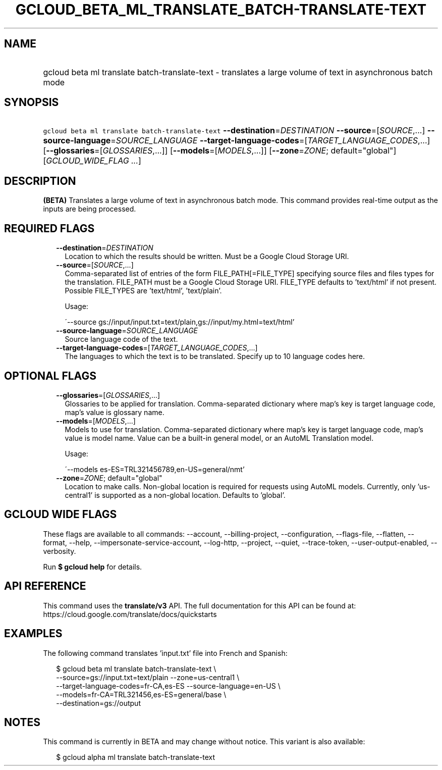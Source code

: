 
.TH "GCLOUD_BETA_ML_TRANSLATE_BATCH\-TRANSLATE\-TEXT" 1



.SH "NAME"
.HP
gcloud beta ml translate batch\-translate\-text \- translates a large volume of text in asynchronous batch mode



.SH "SYNOPSIS"
.HP
\f5gcloud beta ml translate batch\-translate\-text\fR \fB\-\-destination\fR=\fIDESTINATION\fR \fB\-\-source\fR=[\fISOURCE\fR,...] \fB\-\-source\-language\fR=\fISOURCE_LANGUAGE\fR \fB\-\-target\-language\-codes\fR=[\fITARGET_LANGUAGE_CODES\fR,...] [\fB\-\-glossaries\fR=[\fIGLOSSARIES\fR,...]] [\fB\-\-models\fR=[\fIMODELS\fR,...]] [\fB\-\-zone\fR=\fIZONE\fR;\ default="global"] [\fIGCLOUD_WIDE_FLAG\ ...\fR]



.SH "DESCRIPTION"

\fB(BETA)\fR Translates a large volume of text in asynchronous batch mode. This
command provides real\-time output as the inputs are being processed.



.SH "REQUIRED FLAGS"

.RS 2m
.TP 2m
\fB\-\-destination\fR=\fIDESTINATION\fR
Location to which the results should be written. Must be a Google Cloud Storage
URI.

.TP 2m
\fB\-\-source\fR=[\fISOURCE\fR,...]
Comma\-separated list of entries of the form FILE_PATH[=FILE_TYPE] specifying
source files and files types for the translation. FILE_PATH must be a Google
Cloud Storage URI. FILE_TYPE defaults to 'text/html' if not present. Possible
FILE_TYPES are 'text/html', 'text/plain'.

Usage:

\'\-\-source gs://input/input.txt=text/plain,gs://input/my.html=text/html'

.TP 2m
\fB\-\-source\-language\fR=\fISOURCE_LANGUAGE\fR
Source language code of the text.

.TP 2m
\fB\-\-target\-language\-codes\fR=[\fITARGET_LANGUAGE_CODES\fR,...]
The languages to which the text is to be translated. Specify up to 10 language
codes here.


.RE
.sp

.SH "OPTIONAL FLAGS"

.RS 2m
.TP 2m
\fB\-\-glossaries\fR=[\fIGLOSSARIES\fR,...]
Glossaries to be applied for translation. Comma\-separated dictionary where
map's key is target language code, map's value is glossary name.

.TP 2m
\fB\-\-models\fR=[\fIMODELS\fR,...]
Models to use for translation. Comma\-separated dictionary where map's key is
target language code, map's value is model name. Value can be a built\-in
general model, or an AutoML Translation model.

Usage:

\'\-\-models es\-ES=TRL321456789,en\-US=general/nmt'

.TP 2m
\fB\-\-zone\fR=\fIZONE\fR; default="global"
Location to make calls. Non\-global location is required for requests using
AutoML models. Currently, only 'us\-central1' is supported as a non\-global
location. Defaults to 'global'.


.RE
.sp

.SH "GCLOUD WIDE FLAGS"

These flags are available to all commands: \-\-account, \-\-billing\-project,
\-\-configuration, \-\-flags\-file, \-\-flatten, \-\-format, \-\-help,
\-\-impersonate\-service\-account, \-\-log\-http, \-\-project, \-\-quiet,
\-\-trace\-token, \-\-user\-output\-enabled, \-\-verbosity.

Run \fB$ gcloud help\fR for details.



.SH "API REFERENCE"

This command uses the \fBtranslate/v3\fR API. The full documentation for this
API can be found at: https://cloud.google.com/translate/docs/quickstarts



.SH "EXAMPLES"

The following command translates 'input.txt' file into French and Spanish:

.RS 2m
$ gcloud beta ml translate batch\-translate\-text \e
    \-\-source=gs://input.txt=text/plain \-\-zone=us\-central1 \e
    \-\-target\-language\-codes=fr\-CA,es\-ES \-\-source\-language=en\-US \e
    \-\-models=fr\-CA=TRL321456,es\-ES=general/base \e
    \-\-destination=gs://output
.RE



.SH "NOTES"

This command is currently in BETA and may change without notice. This variant is
also available:

.RS 2m
$ gcloud alpha ml translate batch\-translate\-text
.RE


